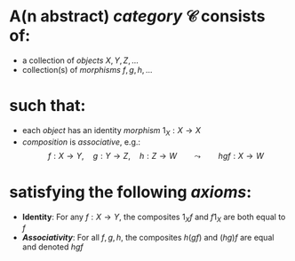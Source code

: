 #+public: true
#+alias: categories

* A(n abstract) /*category*/ $\mathcal{C}$ consists of:
- a collection of [[objects]] \(X,Y,Z,...\)
- collection(s) of [[morphisms]] \(f,g,h,...\)
* such that:
- each [[object]] has an identity [[morphism]] $1_X : X \to X$
- [[composition]] is [[associative]], e.g.:
  $$f : X \to Y, \quad g : Y \to Z, \quad h : Z \to W \qquad \leadsto \qquad hgf : X \to W$$
* satisfying the following [[axioms]]:
- *Identity*: For any $f : X \to Y$, the composites $1_Xf$ and $f1_X$ are both equal to $f$
- *[[associativity][Associativity]]*: For all $f,g,h$, the composites $h(gf)$ and $(hg)f$ are equal and denoted $hgf$